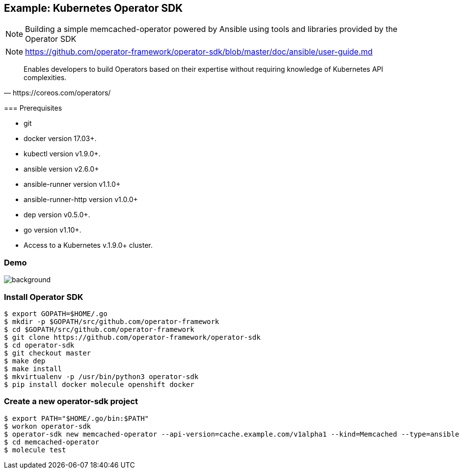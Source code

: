== Example: Kubernetes Operator SDK

NOTE: Building a simple memcached-operator powered by Ansible using tools and libraries provided by the Operator SDK

NOTE: https://github.com/operator-framework/operator-sdk/blob/master/doc/ansible/user-guide.md

[quote,https://coreos.com/operators/]
____
Enables developers to build Operators based on their expertise without requiring knowledge of Kubernetes API complexities.
____

[.notes]
--
=== Prerequisites

* git
* docker version 17.03+.
* kubectl version v1.9.0+.
* ansible version v2.6.0+
* ansible-runner version v1.1.0+
* ansible-runner-http version v1.0.0+
* dep version v0.5.0+.
* go version v1.10+.
* Access to a Kubernetes v.1.9.0+ cluster.
--

[.notitle]
=== Demo

image::memcached-operator-create.cast.gif[background,size=contain]

=== Install Operator SDK

----
$ export GOPATH=$HOME/.go
$ mkdir -p $GOPATH/src/github.com/operator-framework
$ cd $GOPATH/src/github.com/operator-framework
$ git clone https://github.com/operator-framework/operator-sdk
$ cd operator-sdk
$ git checkout master
$ make dep
$ make install
$ mkvirtualenv -p /usr/bin/python3 operator-sdk
$ pip install docker molecule openshift docker
----

=== Create a new operator-sdk project

----
$ export PATH="$HOME/.go/bin:$PATH"
$ workon operator-sdk
$ operator-sdk new memcached-operator --api-version=cache.example.com/v1alpha1 --kind=Memcached --type=ansible
$ cd memcached-operator
$ molecule test
----
